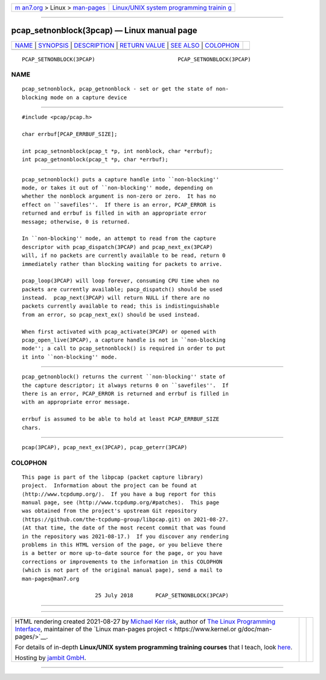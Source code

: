 .. container:: page-top

.. container:: nav-bar

   +----------------------------------+----------------------------------+
   | `m                               | `Linux/UNIX system programming   |
   | an7.org <../../../index.html>`__ | trainin                          |
   | > Linux >                        | g <http://man7.org/training/>`__ |
   | `man-pages <../index.html>`__    |                                  |
   +----------------------------------+----------------------------------+

--------------

pcap_setnonblock(3pcap) — Linux manual page
===========================================

+-----------------------------------+-----------------------------------+
| `NAME <#NAME>`__ \|               |                                   |
| `SYNOPSIS <#SYNOPSIS>`__ \|       |                                   |
| `DESCRIPTION <#DESCRIPTION>`__ \| |                                   |
| `RETURN VALUE <#RETURN_VALUE>`__  |                                   |
| \| `SEE ALSO <#SEE_ALSO>`__ \|    |                                   |
| `COLOPHON <#COLOPHON>`__          |                                   |
+-----------------------------------+-----------------------------------+
| .. container:: man-search-box     |                                   |
+-----------------------------------+-----------------------------------+

::

   PCAP_SETNONBLOCK(3PCAP)                          PCAP_SETNONBLOCK(3PCAP)

NAME
-------------------------------------------------

::

          pcap_setnonblock, pcap_getnonblock - set or get the state of non-
          blocking mode on a capture device


---------------------------------------------------------

::

          #include <pcap/pcap.h>

          char errbuf[PCAP_ERRBUF_SIZE];

          int pcap_setnonblock(pcap_t *p, int nonblock, char *errbuf);
          int pcap_getnonblock(pcap_t *p, char *errbuf);


---------------------------------------------------------------

::

          pcap_setnonblock() puts a capture handle into ``non-blocking''
          mode, or takes it out of ``non-blocking'' mode, depending on
          whether the nonblock argument is non-zero or zero.  It has no
          effect on ``savefiles''.  If there is an error, PCAP_ERROR is
          returned and errbuf is filled in with an appropriate error
          message; otherwise, 0 is returned.

          In ``non-blocking'' mode, an attempt to read from the capture
          descriptor with pcap_dispatch(3PCAP) and pcap_next_ex(3PCAP)
          will, if no packets are currently available to be read, return 0
          immediately rather than blocking waiting for packets to arrive.

          pcap_loop(3PCAP) will loop forever, consuming CPU time when no
          packets are currently available; pacp_dispatch() should be used
          instead.  pcap_next(3PCAP) will return NULL if there are no
          packets currently available to read; this is indistinguishable
          from an error, so pcap_next_ex() should be used instead.

          When first activated with pcap_activate(3PCAP) or opened with
          pcap_open_live(3PCAP), a capture handle is not in ``non-blocking
          mode''; a call to pcap_setnonblock() is required in order to put
          it into ``non-blocking'' mode.


-----------------------------------------------------------------

::

          pcap_getnonblock() returns the current ``non-blocking'' state of
          the capture descriptor; it always returns 0 on ``savefiles''.  If
          there is an error, PCAP_ERROR is returned and errbuf is filled in
          with an appropriate error message.

          errbuf is assumed to be able to hold at least PCAP_ERRBUF_SIZE
          chars.


---------------------------------------------------------

::

          pcap(3PCAP), pcap_next_ex(3PCAP), pcap_geterr(3PCAP)

COLOPHON
---------------------------------------------------------

::

          This page is part of the libpcap (packet capture library)
          project.  Information about the project can be found at 
          ⟨http://www.tcpdump.org/⟩.  If you have a bug report for this
          manual page, see ⟨http://www.tcpdump.org/#patches⟩.  This page
          was obtained from the project's upstream Git repository
          ⟨https://github.com/the-tcpdump-group/libpcap.git⟩ on 2021-08-27.
          (At that time, the date of the most recent commit that was found
          in the repository was 2021-08-17.)  If you discover any rendering
          problems in this HTML version of the page, or you believe there
          is a better or more up-to-date source for the page, or you have
          corrections or improvements to the information in this COLOPHON
          (which is not part of the original manual page), send a mail to
          man-pages@man7.org

                                 25 July 2018       PCAP_SETNONBLOCK(3PCAP)

--------------

--------------

.. container:: footer

   +-----------------------+-----------------------+-----------------------+
   | HTML rendering        |                       | |Cover of TLPI|       |
   | created 2021-08-27 by |                       |                       |
   | `Michael              |                       |                       |
   | Ker                   |                       |                       |
   | risk <https://man7.or |                       |                       |
   | g/mtk/index.html>`__, |                       |                       |
   | author of `The Linux  |                       |                       |
   | Programming           |                       |                       |
   | Interface <https:     |                       |                       |
   | //man7.org/tlpi/>`__, |                       |                       |
   | maintainer of the     |                       |                       |
   | `Linux man-pages      |                       |                       |
   | project <             |                       |                       |
   | https://www.kernel.or |                       |                       |
   | g/doc/man-pages/>`__. |                       |                       |
   |                       |                       |                       |
   | For details of        |                       |                       |
   | in-depth **Linux/UNIX |                       |                       |
   | system programming    |                       |                       |
   | training courses**    |                       |                       |
   | that I teach, look    |                       |                       |
   | `here <https://ma     |                       |                       |
   | n7.org/training/>`__. |                       |                       |
   |                       |                       |                       |
   | Hosting by `jambit    |                       |                       |
   | GmbH                  |                       |                       |
   | <https://www.jambit.c |                       |                       |
   | om/index_en.html>`__. |                       |                       |
   +-----------------------+-----------------------+-----------------------+

--------------

.. container:: statcounter

   |Web Analytics Made Easy - StatCounter|

.. |Cover of TLPI| image:: https://man7.org/tlpi/cover/TLPI-front-cover-vsmall.png
   :target: https://man7.org/tlpi/
.. |Web Analytics Made Easy - StatCounter| image:: https://c.statcounter.com/7422636/0/9b6714ff/1/
   :class: statcounter
   :target: https://statcounter.com/
